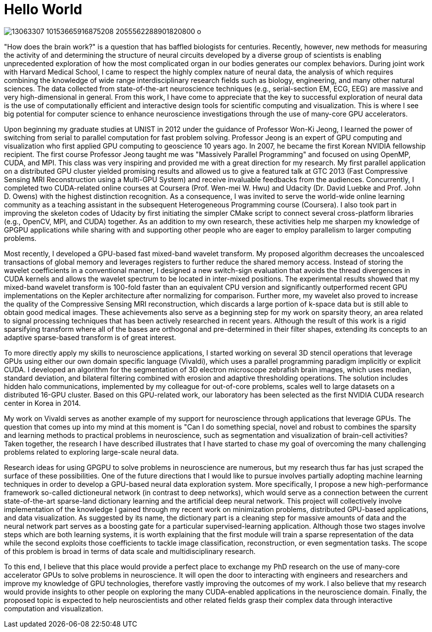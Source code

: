 = Hello World

image:https://scontent-icn1-1.xx.fbcdn.net/t31.0-8/13063307_10153665916875208_2055562288901820800_o.jpg[]

"How does the brain work?" is a question that has baffled biologists for centuries.  Recently, however, new methods for measuring the activity of and determining the structure of neural circuits developed by a diverse group of scientists is enabling unprecedented exploration of how the most complicated organ in our bodies generates our complex behaviors. 
During joint work with Harvard Medical School, I came to respect the highly complex nature of neural data, the analysis of which requires combining the knowledge of wide range interdisciplinary research fields such as biology, engineering, and many other natural sciences. The data collected from state-of-the-art neuroscience techniques (e.g., serial-section EM, ECG, EEG) are  massive and very high-dimensional in general. From this work, I have come to appreciate that the key to successful exploration of neural data is the use of computationally efficient and interactive design tools for scientific computing and visualization. This is where I see big potential for computer science to enhance neuroscience investigations through the use of many-core GPU accelerators.

Upon beginning my graduate studies at UNIST in 2012 under the guidance of Professor Won-Ki Jeong, I learned the power of switching from serial to parallel computation for fast problem solving. Professor Jeong is an expert of GPU computing and visualization who first applied GPU computing to geoscience 10 years ago. In 2007, he became the first Korean NVIDIA fellowship recipient. The first course Professor Jeong taught me was "Massively Parallel Programming" and focused on using OpenMP, CUDA, and MPI. This class was very inspiring and provided me with a great direction for my research. My first parallel application on a distributed GPU cluster yielded promising results and allowed us to give a featured talk at GTC 2013 (Fast Compressive Sensing MRI Reconstruction using a Multi-GPU System) and receive invaluable feedbacks from the audiences. Concurrently, I completed two CUDA-related online courses at Coursera (Prof. Wen-mei W. Hwu) and Udacity (Dr. David Luebke and Prof. John D. Owens) with the highest distinction recognition. As a consequence, I was invited to serve the world-wide online learning community as a teaching assistant in the subsequent Heterogeneous Programming course (Coursera). I also took part in improving the skeleton codes of Udacity by first initiating the simpler CMake script to connect several cross-platform libraries (e.g., OpenCV, MPI, and CUDA) together. As an addition to my own research, these activities help me sharpen my knowledge of GPGPU applications while sharing with and supporting other people who are eager to employ parallelism to larger computing problems. 

Most recently, I developed a GPU-based fast mixed-band wavelet transform. My proposed algorithm decreases the uncoalesced transactions of global memory and leverages registers to further reduce the shared memory access. Instead of storing the wavelet coefficients in a conventional manner, I designed a new switch-sign evaluation that avoids the thread divergences in CUDA kernels and allows the wavelet spectrum to be located in inter-mixed positions. The experimental results showed that my mixed-band wavelet transform is 100-fold faster than an equivalent CPU version and significantly outperformed recent GPU implementations on the Kepler architecture after normalizing for comparison. Further more, my wavelet also proved to increase the quality of the Compressive Sensing MRI reconstruction, which discards a large portion of k-space data but is still able to obtain good medical images. These achievements also serve as a beginning step for my work on sparsity theory, an area related to signal processing techniques that has been actively researched in recent years. Although the result of this work is a rigid sparsifying transform where all of the bases are orthogonal and pre-determined in their filter shapes, extending its concepts to an adaptive sparse-based transform is of great interest. 

To more directly apply my skills to neuroscience applications, I started working on several 3D stencil operations that leverage GPUs using either our own domain specific language (Vivaldi), which uses a parallel programming paradigm implicitly or explicit CUDA. I developed an algorithm for the segmentation of 3D electron microscope zebrafish brain images, which uses median, standard deviation, and bilateral filtering combined with erosion and adaptive thresholding operations. The solution includes hidden halo communications, implemented by my colleague for out-of-core problems, scales well to large datasets on a distributed 16-GPU cluster. Based on this GPU-related work, our laboratory has been selected as the first NVIDIA CUDA research center in Korea in 2014. 

My work on Vivaldi serves as another example of my support for neuroscience through applications that leverage GPUs. 
The question that comes up into my mind at this moment is "Can I do something special, novel and robust to combines the sparsity and learning methods to practical problems in neuroscience, such as segmentation and visualization of brain-cell activities? Taken together, the research I have described illustrates that I have started to chase my goal of overcoming the many challenging problems related to exploring large-scale neural data. 

Research ideas for using GPGPU to solve problems in neuroscience are numerous, but my research thus far has just scraped the surface of these possibilities. One of the future directions that I would like to pursue involves partially adopting machine learning techniques in order to develop a GPU-based neural data exploration system. 
More specifically, I propose a new high-performance framework so-called dictioneural network (in contrast to deep networks), which would serve as a connection between the current state-of-the-art sparse-land dictionary learning and the artificial deep neural network.
This project will collectively involve implementation of the knowledge I gained through my recent work on minimization problems, distributed GPU-based applications, and data visualization. As suggested by its name, the dictionary part is a cleaning step for massive amounts of data and the neural network part serves as a boosting gate for a particular supervised-learning application. Although those two stages involve steps which are both learning systems, it is worth explaining that the first module will train a sparse representation of the data while the second exploits those coefficients to tackle image classification, reconstruction, or even segmentation tasks. The scope of this problem is broad in terms of data scale and multidisciplinary research. 

To this end, I believe that this place would provide a perfect place to exchange my PhD research on the use of many-core accelerator GPUs to solve problems in neuroscience. It will open the door to interacting with engineers and researchers and improve my knowledge of GPU technologies, therefore vastly improving the outcomes of my work. 
I also believe that my research would provide insights to other people on exploring the many CUDA-enabled applications in the neuroscience domain. Finally, the proposed topic is expected to help neuroscientists and other related fields grasp their complex data through interactive computation and visualization. 

